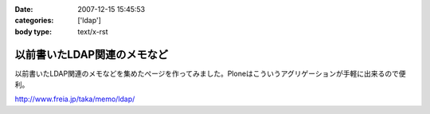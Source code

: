 :date: 2007-12-15 15:45:53
:categories: ['ldap']
:body type: text/x-rst

============================
以前書いたLDAP関連のメモなど
============================

以前書いたLDAP関連のメモなどを集めたぺージを作ってみました。Ploneはこういうアグリゲーションが手軽に出来るので便利。

http://www.freia.jp/taka/memo/ldap/



.. :extend type: text/html
.. :extend:
